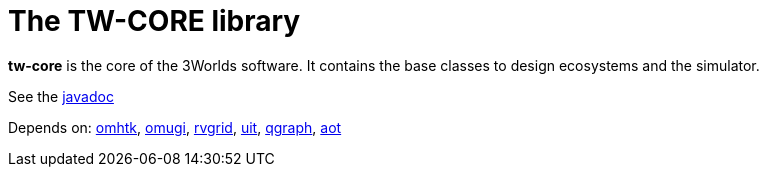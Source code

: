= The TW-CORE library

*tw-core* is the core of the 3Worlds software. It contains the base classes to design ecosystems and the simulator.

See the https://3worlds.github.io/tw-core/tw-core/javadoc/index.html[javadoc]

Depends on: https://github.com/3worlds/omhtk[omhtk], 
https://github.com/3worlds/omugi[omugi], 
https://github.com/3worlds/rvgrid[rvgrid], 
https://github.com/3worlds/uit[uit], 
https://github.com/3worlds/qgraph[qgraph], 
https://github.com/3worlds/aot[aot]

